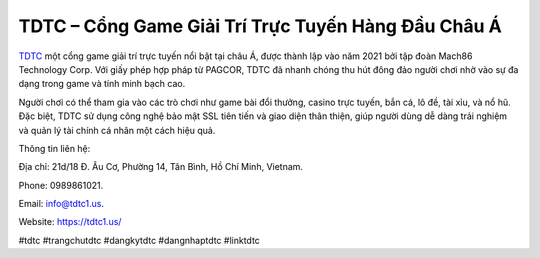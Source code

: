 TDTC – Cổng Game Giải Trí Trực Tuyến Hàng Đầu Châu Á
===================================

`TDTC <https://tdtc1.us/>`_ một cổng game giải trí trực tuyến nổi bật tại châu Á, được thành lập vào năm 2021 bởi tập đoàn Mach86 Technology Corp. Với giấy phép hợp pháp từ PAGCOR, TDTC đã nhanh chóng thu hút đông đảo người chơi nhờ vào sự đa dạng trong game và tính minh bạch cao. 

Người chơi có thể tham gia vào các trò chơi như game bài đổi thưởng, casino trực tuyến, bắn cá, lô đề, tài xỉu, và nổ hũ. Đặc biệt, TDTC sử dụng công nghệ bảo mật SSL tiên tiến và giao diện thân thiện, giúp người dùng dễ dàng trải nghiệm và quản lý tài chính cá nhân một cách hiệu quả.

Thông tin liên hệ: 

Địa chỉ: 21d/18 Đ. Âu Cơ, Phường 14, Tân Bình, Hồ Chí Minh, Vietnam. 

Phone: 0989861021. 

Email: info@tdtc1.us. 

Website: https://tdtc1.us/ 

#tdtc #trangchutdtc #dangkytdtc #dangnhaptdtc #linktdtc
